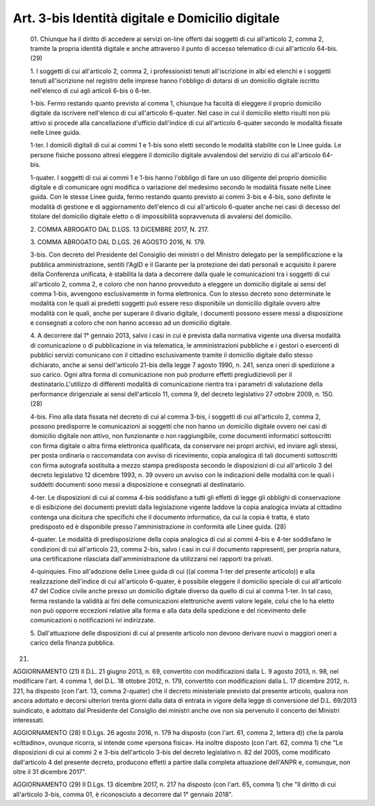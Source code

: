 Art. 3-bis  Identità digitale e Domicilio digitale 
^^^^^^^^^^^^^^^^^^^^^^^^^^^^^^^^^^^^^^^^^^^^^^^^^^^^


  01\. Chiunque ha il diritto di accedere ai servizi  on-line  offerti dai soggetti di cui all'articolo  2,  comma  2,  tramite  la  propria identità digitale e anche attraverso il punto di accesso  telematico di cui all'articolo 64-bis. (29) 

  1\. I soggetti di cui all'articolo  2,  comma  2,  i  professionisti tenuti  all'iscrizione  in  albi  ed  elenchi  e  i  soggetti  tenuti all'iscrizione nel registro delle imprese hanno l'obbligo di  dotarsi di un domicilio digitale iscritto nell'elenco di  cui  agli  articoli 6-bis o 6-ter. 

  1-bis\. Fermo restando quanto  previsto  al  comma  1,  chiunque  ha facoltà di eleggere  il  proprio  domicilio  digitale  da  iscrivere nell'elenco  di  cui  all'articolo  6-quater.  Nel  caso  in  cui  il domicilio  eletto  risulti  non   più   attivo   si   procede   alla cancellazione d'ufficio  dall'indice  di  cui  all'articolo  6-quater secondo le modalità fissate nelle Linee guida. 

  1-ter\. I domicili digitali di cui ai commi 1 e  1-bis  sono  eletti secondo le modalità stabilite con le Linee guida. Le persone fisiche possono altresì  eleggere  il  domicilio  digitale  avvalendosi  del servizio di cui all'articolo 64-bis. 

  1-quater\. I soggetti di cui ai commi 1 e 1-bis hanno  l'obbligo  di fare un uso diligente del proprio domicilio digitale e di  comunicare ogni modifica o variazione del medesimo secondo le modalità  fissate nelle Linee guida. Con le stesse Linee guida, fermo  restando  quanto previsto ai commi 3-bis  e  4-bis,  sono  definite  le  modalità  di gestione e di aggiornamento dell'elenco di cui all'articolo  6-quater anche nei casi di decesso del titolare del domicilio digitale  eletto o di impossibilità sopravvenuta di avvalersi del domicilio. 

  2\. COMMA ABROGATO DAL D.LGS. 13 DICEMBRE 2017, N. 217. 

  3\. COMMA ABROGATO DAL D.LGS. 26 AGOSTO 2016, N. 179. 

  3-bis\. Con decreto del Presidente del Consiglio dei ministri o  del Ministro   delegato   per   la   semplificazione   e   la    pubblica amministrazione, sentiti l'AgID e il Garante per  la  protezione  dei dati personali e acquisito il parere della Conferenza  unificata,  è stabilita la data a decorrere dalla  quale  le  comunicazioni  tra  i soggetti di cui all'articolo 2, comma  2,  e  coloro  che  non  hanno provveduto a eleggere un domicilio digitale ai sensi del comma 1-bis, avvengono esclusivamente in forma elettronica. Con lo stesso  decreto sono determinate le modalità con le quali ai predetti soggetti  può essere reso disponibile un domicilio digitale ovvero altre  modalità con le quali, anche per superare il  divario  digitale,  i  documenti possono essere messi a disposizione e consegnati  a  coloro  che  non hanno accesso ad un domicilio digitale. 

  4\. A decorrere dal 1° gennaio 2013, salvo i casi in cui è prevista dalla normativa vigente una diversa modalità di comunicazione  o  di pubblicazione in via telematica, le  amministrazioni  pubbliche  e  i gestori o esercenti di pubblici servizi comunicano con  il  cittadino esclusivamente tramite il domicilio digitale dallo stesso dichiarato, anche ai sensi dell'articolo 21-bis della legge  7  agosto  1990,  n. 241, senza oneri di spedizione a suo  carico.  Ogni  altra  forma  di comunicazione  non  può  produrre  effetti  pregiudizievoli  per  il destinatario.L'utilizzo  di  differenti  modalità  di  comunicazione rientra tra i parametri di valutazione della performance dirigenziale ai sensi dell'articolo  11,  comma  9,  del  decreto  legislativo  27 ottobre 2009, n. 150. (28) 

  4-bis\. Fino alla data fissata nel decreto di cui al comma 3-bis,  i soggetti di cui all'articolo  2,  comma  2,  possono  predisporre  le comunicazioni ai soggetti che non hanno un domicilio digitale  ovvero nei casi di domicilio digitale non  attivo,  non  funzionante  o  non raggiungibile, come  documenti  informatici  sottoscritti  con  firma digitale o altra firma elettronica  qualificata,  da  conservare  nei propri archivi,  ed  inviare  agli  stessi,  per  posta  ordinaria  o raccomandata con avviso  di  ricevimento,  copia  analogica  di  tali documenti sottoscritti con firma autografa sostituita a mezzo  stampa predisposta secondo le disposizioni di cui all'articolo 3 del decreto legislativo  12  dicembre  1993,  n.  39  ovvero  un  avviso  con  le indicazioni delle modalità con le quali i  suddetti  documenti  sono messi a disposizione e consegnati al destinatario. 

  4-ter\. Le disposizioni di cui al comma 4-bis soddisfano a tutti gli effetti di legge gli obblighi di conservazione e  di  esibizione  dei documenti  previsti  dalla  legislazione  vigente  laddove  la  copia analogica inviata al cittadino contenga una dicitura  che  specifichi che il documento informatico, da cui la copia  è  tratta,  è  stato predisposto ed è disponibile presso l'amministrazione in conformità alle Linee guida. (28) 

  4-quater\. Le modalità di predisposizione della copia analogica  di cui  ai  commi  4-bis  e  4-ter  soddisfano  le  condizioni  di   cui all'articolo 23, comma 2-bis,  salvo  i  casi  in  cui  il  documento rappresenti,  per  propria  natura,  una  certificazione   rilasciata dall'amministrazione da utilizzarsi nei rapporti tra privati. 

  4-quinquies\. Fino all'adozione delle Linee guida di cui ((al  comma 1-ter del presente articolo)) e alla realizzazione dell'indice di cui all'articolo 6-quater, è possibile eleggere il domicilio speciale di cui all'articolo 47 del  Codice  civile  anche  presso  un  domicilio digitale diverso da quello di cui al comma 1-ter. In tal caso,  ferma restando la validità ai fini delle comunicazioni elettroniche aventi valore legale, colui che lo ha  eletto  non  può  opporre  eccezioni relative alla forma e alla data della spedizione  e  del  ricevimento delle comunicazioni o notificazioni ivi indirizzate. 

  5\. Dall'attuazione delle disposizioni di cui al  presente  articolo non devono derivare nuovi o maggiori oneri  a  carico  della  finanza pubblica. 


(21) 


AGGIORNAMENTO (21) 
Il D.L. 21 giugno 2013, n. 69, convertito con  modificazioni  dalla L. 9 agosto 2013, n. 98, nel modificare l'art. 4 comma 1, del D.L. 18 ottobre 2012, n.  179,  convertito  con  modificazioni  dalla  L.  17 dicembre 2012, n. 221, ha disposto (con l'art.  13,  comma  2-quater) che il decreto ministeriale previsto dal presente  articolo,  qualora non ancora adottato e decorsi ulteriori trenta giorni dalla  data  di entrata in  vigore  della  legge  di  conversione  del  D.L.  69/2013 suindicato, è adottato dal Presidente  del  Consiglio  dei  ministri anche ove non sia pervenuto il concerto dei Ministri interessati. 


AGGIORNAMENTO (28) 
Il D.Lgs. 26 agosto 2016, n. 179 ha disposto (con l'art. 61,  comma 2, lettera d)) che la parola «cittadino», ovunque ricorra, si intende come «persona fisica». 
Ha inoltre disposto (con l'art. 62, comma 1) che  "Le  disposizioni di cui ai commi 2 e 3-bis dell'articolo 3-bis del decreto legislativo n. 82 del 2005, come modificato dall'articolo 4 del presente decreto, producono effetti a partire dalla completa  attuazione  dell'ANPR  e, comunque, non oltre il 31 dicembre 2017". 


AGGIORNAMENTO (29) 
Il D.Lgs. 13 dicembre 2017, n. 217  ha  disposto  (con  l'art.  65, comma 1) che "Il diritto di cui  all'articolo  3-bis,  comma  01,  è riconosciuto a decorrere dal 1° gennaio 2018". 
